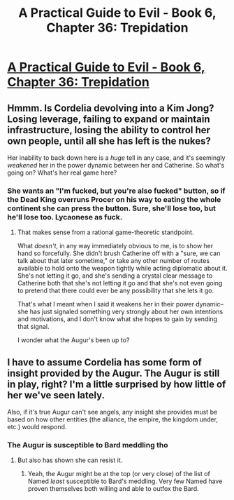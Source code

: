 #+TITLE: A Practical Guide to Evil - Book 6, Chapter 36: Trepidation

* [[https://practicalguidetoevil.wordpress.com/2020/06/19/chapter-36-trepidation/][A Practical Guide to Evil - Book 6, Chapter 36: Trepidation]]
:PROPERTIES:
:Author: rishishah8
:Score: 49
:DateUnix: 1592575813.0
:DateShort: 2020-Jun-19
:FlairText: WIP
:END:

** Hmmm. Is Cordelia devolving into a Kim Jong? Losing leverage, failing to expand or maintain infrastructure, losing the ability to control her own people, until all she has left is the nukes?

Her inability to back down here is a /huge/ tell in any case, and it's seemingly /weakened/ her in the power dynamic between her and Catherine. So what's going on? What's her real game here?
:PROPERTIES:
:Author: gryfft
:Score: 15
:DateUnix: 1592580423.0
:DateShort: 2020-Jun-19
:END:

*** She wants an "I'm fucked, but you're also fucked" button, so if the Dead King overruns Procer on his way to eating the whole continent she can press the button. Sure, she'll lose too, but he'll lose too. Lycaonese as fuck.
:PROPERTIES:
:Author: PastafarianGames
:Score: 13
:DateUnix: 1592585146.0
:DateShort: 2020-Jun-19
:END:

**** That makes sense from a rational game-theoretic standpoint.

What /doesn't/, in any way immediately obvious to me, is to show her hand so forcefully. She didn't brush Catherine off with a "sure, we can talk about that later sometime," or take any other number of routes available to hold onto the weapon tightly while acting diplomatic about it. She's not letting it go, and she's sending a crystal clear message to Catherine both that she's not letting it go and that she's not even going to pretend that there could ever be any possibility that she lets it go.

That's what I meant when I said it weakens her in their power dynamic-- she has just signaled something very strongly about her own intentions and motivations, and I don't know what she hopes to gain by sending that signal.

I wonder what the Augur's been up to?
:PROPERTIES:
:Author: gryfft
:Score: 18
:DateUnix: 1592586179.0
:DateShort: 2020-Jun-19
:END:


** I have to assume Cordelia has some form of insight provided by the Augur. The Augur is still in play, right? I'm a little surprised by how little of her we've seen lately.

Also, if it's true Augur can't see angels, any insight she provides must be based on how other entities (the alliance, the empire, the kingdom under, etc.) would respond.
:PROPERTIES:
:Author: CarsonCity314
:Score: 14
:DateUnix: 1592586175.0
:DateShort: 2020-Jun-19
:END:

*** The Augur is susceptible to Bard meddling tho
:PROPERTIES:
:Author: TwoxMachina
:Score: 6
:DateUnix: 1592592262.0
:DateShort: 2020-Jun-19
:END:

**** But also has shown she can resist it.
:PROPERTIES:
:Author: MimicSquid
:Score: 13
:DateUnix: 1592592888.0
:DateShort: 2020-Jun-19
:END:

***** Yeah, the Augur might be at the top (or very close) of the list of Named /least/ susceptible to Bard's meddling. Very few Named have proven themselves both willing and able to outfox the Bard.
:PROPERTIES:
:Author: Papa-Walrus
:Score: 8
:DateUnix: 1592615790.0
:DateShort: 2020-Jun-20
:END:

